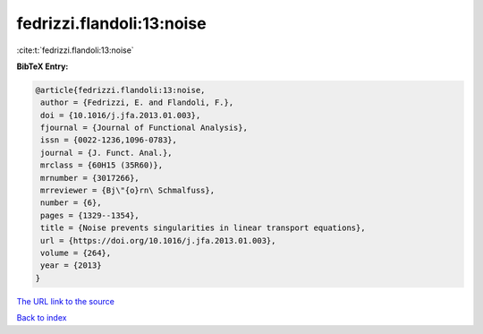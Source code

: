 fedrizzi.flandoli:13:noise
==========================

:cite:t:`fedrizzi.flandoli:13:noise`

**BibTeX Entry:**

.. code-block:: bibtex

   @article{fedrizzi.flandoli:13:noise,
    author = {Fedrizzi, E. and Flandoli, F.},
    doi = {10.1016/j.jfa.2013.01.003},
    fjournal = {Journal of Functional Analysis},
    issn = {0022-1236,1096-0783},
    journal = {J. Funct. Anal.},
    mrclass = {60H15 (35R60)},
    mrnumber = {3017266},
    mrreviewer = {Bj\"{o}rn\ Schmalfuss},
    number = {6},
    pages = {1329--1354},
    title = {Noise prevents singularities in linear transport equations},
    url = {https://doi.org/10.1016/j.jfa.2013.01.003},
    volume = {264},
    year = {2013}
   }
`The URL link to the source <ttps://doi.org/10.1016/j.jfa.2013.01.003}>`_


`Back to index <../By-Cite-Keys.html>`_
